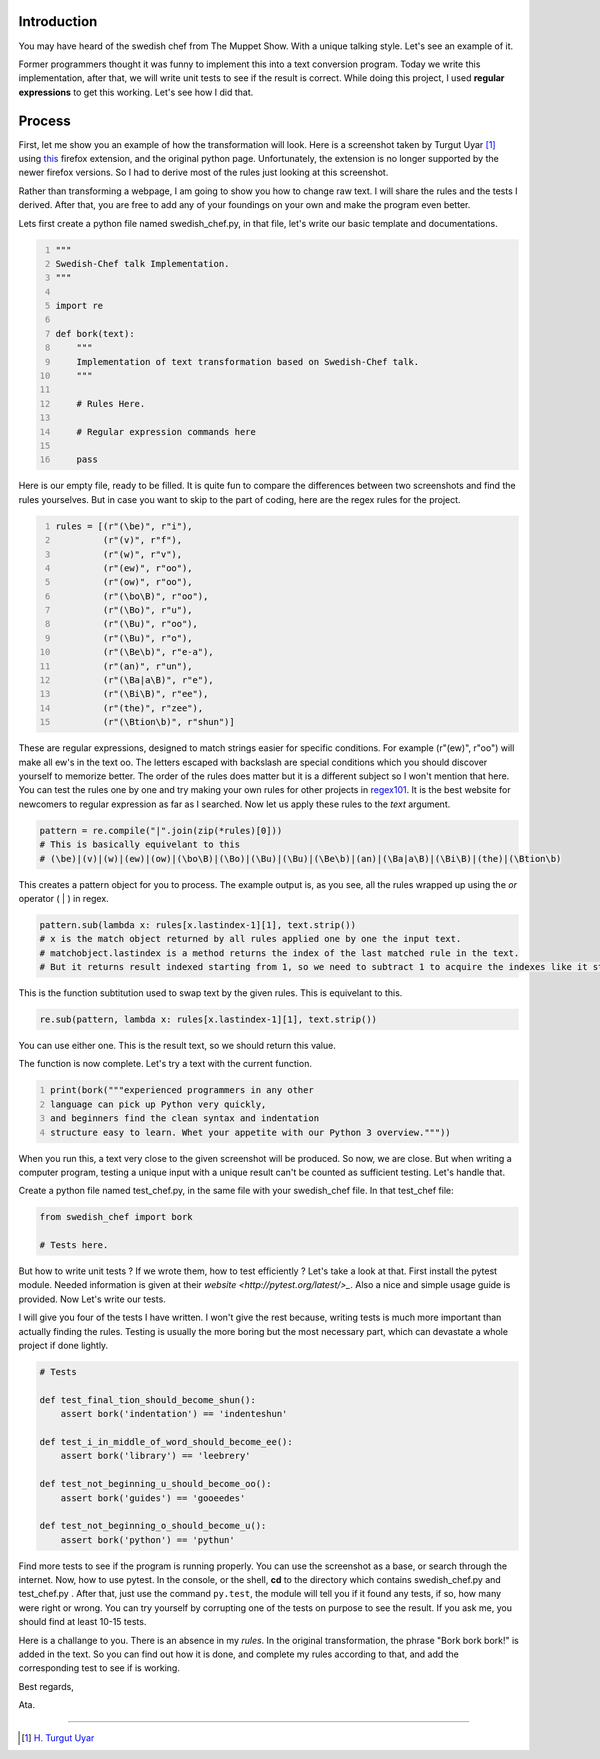 .. title: English to Swedish Chef Talk
.. slug: english-to-swedish-chef-talk
.. date: 2016-03-26 16:54:45 UTC+02:00
.. tags: swedish, chef, python, implementation
.. category: python-code
.. link: 
.. description: How to write English to Swedish Chef Talk
.. type: text

==============
Introduction
==============


You may have heard of the swedish chef from The Muppet Show. With a unique talking style.
Let's see an example of it.

.. youtube:: _8SGRm3JaW8

Former programmers thought it was funny to implement this into a text conversion program.
Today we write this implementation, after that, we will write unit tests to see if the result is correct.
While doing this project, I used **regular expressions** to get this working. Let's see how I did that.

.. TEASER_END: Click to read the rest of the article

==============
Process
==============


First, let me show you an example of how the transformation will look. Here is a screenshot taken by
Turgut Uyar [#]_ using `this <https://addons.mozilla.org/en-us/firefox/addon/bork-bork-bork/>`_ firefox extension, and the original python page.
Unfortunately, the extension is no longer supported by the newer firefox versions. So I had to derive most of the rules just looking at this screenshot.

.. image:: /galleries/images/beforeafterchef.png


Rather than transforming a webpage, I am going to show you how to change raw text. I will share the rules and the tests I derived. After that, you are free to add any of your foundings on your own and make the program even better.

Lets first create a python file named swedish_chef.py, in that file, let's write our basic template and documentations.

.. code-block:: python
   :number-lines:
   
   """
   Swedish-Chef talk Implementation.
   """

   import re

   def bork(text):
       """
       Implementation of text transformation based on Swedish-Chef talk.
       """
        
       # Rules Here.
       
       # Regular expression commands here
        
       pass
        

Here is our empty file, ready to be filled. It is quite fun to compare the differences between two screenshots and find the rules yourselves.
But in case you want to skip to the part of coding, here are the regex rules for the project.

.. code-block:: python
   :number-lines:
   
   rules = [(r"(\be)", r"i"),
            (r"(v)", r"f"),
            (r"(w)", r"v"),
            (r"(ew)", r"oo"),
            (r"(ow)", r"oo"),
            (r"(\bo\B)", r"oo"),
            (r"(\Bo)", r"u"),
            (r"(\Bu)", r"oo"),
            (r"(\Bu)", r"o"),
            (r"(\Be\b)", r"e-a"),
            (r"(an)", r"un"),
            (r"(\Ba|a\B)", r"e"),
            (r"(\Bi\B)", r"ee"),
            (r"(the)", r"zee"),
            (r"(\Btion\b)", r"shun")]
             
             
These are regular expressions, designed to match strings easier for specific conditions. For example (r"(ew)", r"oo") will make all ew's in the text oo. 
The letters escaped with backslash are special conditions which you should discover yourself to memorize better. The order of the rules does matter but
it is a different subject so I won't mention that here. You can test the rules one by one and try making your own rules for
other projects in `regex101 <https://regex101.com/>`_. It is the best website for newcomers
to regular expression as far as I searched. Now let us apply these rules to the *text* argument.
   
.. code-block:: python

    pattern = re.compile("|".join(zip(*rules)[0]))
    # This is basically equivelant to this
    # (\be)|(v)|(w)|(ew)|(ow)|(\bo\B)|(\Bo)|(\Bu)|(\Bu)|(\Be\b)|(an)|(\Ba|a\B)|(\Bi\B)|(the)|(\Btion\b)
    
This creates a pattern object for you to process. The example output is, as you see, all the rules wrapped up using the *or* operator ( | ) in regex. 

.. code-block:: python 

    pattern.sub(lambda x: rules[x.lastindex-1][1], text.strip())
    # x is the match object returned by all rules applied one by one the input text.
    # matchobject.lastindex is a method returns the index of the last matched rule in the text.
    # But it returns result indexed starting from 1, so we need to subtract 1 to acquire the indexes like it started from 0.
    
This is the function subtitution used to swap text by the given rules. This is equivelant to this.

.. code-block:: python 

    re.sub(pattern, lambda x: rules[x.lastindex-1][1], text.strip())
    
You can use either one. This is the result text, so we should return this value.

The function is now complete. Let's try a text with the current function.

.. code-block:: python
   :number-lines:
   
   print(bork("""experienced programmers in any other
   language can pick up Python very quickly,
   and beginners find the clean syntax and indentation
   structure easy to learn. Whet your appetite with our Python 3 overview."""))
   
When you run this, a text very close to the given screenshot will be produced. So now, we are close. But when writing a computer program, testing
a unique input with a unique result can't be counted as sufficient testing. Let's handle that.

Create a python file named test_chef.py, in the same file with your swedish_chef file.
In that test_chef file:

.. code-block:: python 
    
   from swedish_chef import bork
   
   # Tests here.

But how to write unit tests ? If we wrote them, how to test efficiently ? Let's take a look at that.
First install the pytest module. Needed information is given at their `website <http://pytest.org/latest/>_`.
Also a nice and simple usage guide is provided. Now Let's write our tests.

I will give you four of the tests I have written. I won't give the rest because, writing tests is much more important than actually finding the rules.
Testing is usually the more boring but the most necessary part, which can devastate a whole project if done lightly.


.. code-block:: python 

    # Tests
    
    def test_final_tion_should_become_shun():
        assert bork('indentation') == 'indenteshun'

    def test_i_in_middle_of_word_should_become_ee():
        assert bork('library') == 'leebrery'

    def test_not_beginning_u_should_become_oo():
        assert bork('guides') == 'gooeedes'

    def test_not_beginning_o_should_become_u():
        assert bork('python') == 'pythun'


Find more tests to see if the program is running properly. You can use the screenshot as a base, or search through the internet.
Now, how to use pytest. In the console, or the shell, **cd** to the directory which contains swedish_chef.py and test_chef.py .
After that, just use the command ``py.test``, the module will tell you if it found any tests, if so, how many were right or wrong.
You can try yourself by corrupting one of the tests on purpose to see the result. If you ask me, you should find at least 10-15 tests.

Here is a challange to you. There is an absence in my *rules*. In the original transformation, the phrase "Bork bork bork!" is added in the text.
So you can find out how it is done, and complete my rules according to that, and add the corresponding test to see if is working.

Best regards,

Ata.


-------------

.. [#] `H. Turgut Uyar`_
.. _H. Turgut Uyar: http://web.itu.edu.tr/uyar/